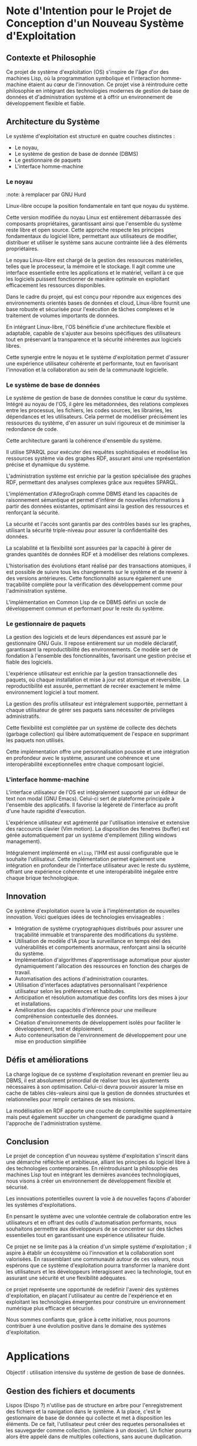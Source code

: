 * Note d'Intention pour le Projet de Conception d'un Nouveau Système d'Exploitation

** Contexte et Philosophie

Ce projet de système d'exploitation (OS) s'inspire de l'âge d'or des machines Lisp, où la programmation symbolique et l'interaction homme-machine étaient au cœur de l'innovation. 
Ce projet vise à réintroduire cette philosophie en intégrant des technologies modernes de gestion de base de données et d'administration système et à offrir un environnement de développement flexible et fiable.

** Architecture du Système

Le système d'exploitation est structuré en quatre couches distinctes :
- Le noyau,
- Le système de gestion de base de donnée (DBMS)
- Le gestionnaire de paquets
- L'interface homme-machine

*** Le noyau
:note: à remplacer par GNU Hurd

Linux-libre occupe la position fondamentale en tant que noyau du système. 

Cette version modifiée du noyau Linux est entièrement débarrassée des composants propriétaires, garantissant ainsi que l'ensemble du système reste libre et open source. Cette approche respecte les principes fondamentaux du logiciel libre, permettant aux utilisateurs de modifier, distribuer et utiliser le système sans aucune contrainte liée à des éléments propriétaires.

Le noyau Linux-libre est chargé de la gestion des ressources matérielles, telles que le processeur, la mémoire et le stockage. Il agit comme une interface essentielle entre les applications et le matériel, veillant à ce que les logiciels puissent fonctionner de manière optimale en exploitant efficacement les ressources disponibles.

Dans le cadre du projet, qui est conçu pour répondre aux exigences des environnements orientés bases de données et cloud, Linux-libre fournit une base robuste et sécurisée pour l'exécution de tâches complexes et le traitement de volumes importants de données.

En intégrant Linux-libre, l'OS bénéficie d'une architecture flexible et adaptable, capable de s'ajuster aux besoins spécifiques des utilisateurs tout en préservant la transparence et la sécurité inhérentes aux logiciels libres. 

Cette synergie entre le noyau et le système d'exploitation permet d'assurer une expérience utilisateur cohérente et performante, tout en favorisant l'innovation et la collaboration au sein de la communauté logicielle.

*** Le système de base de données

Le système de gestion de base de données constitue le cœur du système. Intégré au noyau de l'OS, il gère les métadonnées, des relations complexes entre les processus, les fichiers, les codes sources, les librairies, les dépendances et les utilisateurs. Cela permet de modéliser précisément les ressources du système, d'en assurer un suivi rigoureux et de minimiser la redondance de code.

Cette architecture garanti la cohérence d'ensemble du système.

Il utilise SPARQL pour exécuter des requêtes sophistiquées et modélise les ressources système via des graphes RDF, assurant ainsi une représentation précise et dynamique du système.

L'administration système est enrichie par la gestion spécialisée des graphes RDF, permettant des analyses complexes grâce aux requêtes SPARQL. 

L'implémentation d'AllegroGraph comme DBMS étand les capacités de raisonnement sémantique et permet d'inférer de nouvelles informations à partir des données existantes, optimisant ainsi la gestion des ressources et renforçant la sécurité.

La sécurité et l'accès sont garantis par des contrôles basés sur les graphes, utilisant la sécurité triple-niveau pour assurer la confidentialité des données. 

La scalabilité et la flexibilité sont assurées par la capacité à gérer de grandes quantités de données RDF et à modéliser des relations complexes. 

L'historisation des évolutions étant réalisé par des transactions atomiques, il est possible de suivre tous les changements sur le système et de revenir à des versions antérieures. Cette fonctionnalité assure également une traçabilité complète pour la vérification des développement comme pour l'administration système.

L'implémentation en Common Lisp de ce DBMS défini un socle de développement commun et performant pour le reste du système. 

*** Le gestionnaire de paquets

La gestion des logiciels et de leurs dépendances est assuré par le gestionnaire GNU Guix.
Il repose entièrement sur un modèle déclaratif, garantissant la reproductibilité des environnements. Ce modèle sert de fondation à l'ensemble des fonctionnalités, favorisant une gestion précise et fiable des logiciels.

L'expérience utilisateur est enrichie par la gestion transactionnelle des paquets, où chaque installation et mise à jour est atomique et réversible. La reproductibilité est assurée, permettant de recréer exactement le même environnement logiciel à tout moment.

La gestion des profils utilisateur est intégralement supportée, permettant à chaque utilisateur de gérer ses paquets sans nécessiter de privilèges administratifs.

Cette flexibilité est complétée par un système de collecte des déchets (garbage collection) qui libère automatiquement de l'espace en supprimant les paquets non utilisés.

Cette implémentation offre une personnalisation poussée et une intégration en profondeur avec le système, assurant une cohérence et une interopérabilité exceptionnelles entre chaque composant logiciel.

*** L'interface homme-machine

L'interface utilisateur de l'OS est intégralement supporté par un éditeur de text non modal (GNU Emacs). Celui-ci sert de plateforme principale à l'ensemble des applicatifs. Il favorise la légèreté de l'interface au profit d'une haute rapidité d'execution.

L'expérience utilisateur est agrémenté par l'utilisation intensive et extensive des raccourcis clavier (Vim motion).
La disposition des fenetres (buffer) est gérée automatiquement par un système d'empilement (tilling windows management).

Intégralement implémenté en =elisp=, l'IHM est aussi configurable que le souhaite l'utilisateur. Cette implémentation permet également une intégration en profondeur de l'interface utilisateur avec le reste du système, offrant une expérience cohérente et une interopérabilité inégalée entre chaque brique technologique.

** Innovation

Ce système d'exploitation ouvre la voie à l'implémentation de nouvelles innovation. Voici quelques idées de technologies envisageables :
- Intégration de système cryptographiques distribués pour assurer une traçabilité immuable et transparente des modifications du système.
- Utilisation de modèle d'IA pour la surveillance en temps réel des vulnérabilités et comportements anormaux, renforçant ainsi la sécurité du système.
- Implémentation d'algorithmes d'apprentissage automatique pour ajuster dynamiquement l'allocation des ressources en fonction des charges de travail.
- Automatisation des actions d'administration courantes.
- Utilisation d'interfaces adaptatives personnalisant l'expérience utilisateur selon les préférences et habitudes.
- Anticipation et résolution automatique des conflits lors des mises à jour et installations.
- Amélioration des capacités d'inférence pour une meilleure compréhension contextuelle des données.
- Création d'environnements de développement isolés pour faciliter le développement, test et déploiement.
- Auto conteneurisation de l'environnement de développement pour une mise en production simplifiée

** Défis et améliorations

La charge logique de ce système d'exploitation revenant en premier lieu au DBMS, il est absolument primordial de réaliser tous les ajustements nécessaires à son optimisation. 
Celui-ci devra pouvoir assurer la mise en cache de tables clés-valeurs ainsi que la gestion de données structurées et relationnelles pour remplir certaines de ses missions.

La modélisation en RDF apporte une couche de complexitée supplémentaire mais peut également succiter un changement de paradigme quand à l'approche de l'administration système.

** Conclusion

Le projet de conception d'un nouveau système d'exploitation s'inscrit dans une démarche réfléchie et ambitieuse, alliant les principes du logiciel libre à des technologies contemporaines. En réintroduisant la philosophie des machines Lisp tout en intégrant les dernières avancées technologiques, nous visons à créer un environnement de développement flexible et sécurisé.

Les innovations potentielles ouvrent la voie à de nouvelles façons d'aborder les systèmes d'exploitations.

En pensant le système avec une volontée centrale de collaboration entre les utilisateurs et en offrant des outils d'automatisation performants, nous souhaitons permettre aux développeurs de se concentrer sur des tâches essentielles tout en garantissant une expérience utilisateur fluide.

Ce projet ne se limite pas à la création d'un simple système d'exploitation ; il aspire à établir un écosystème où l'innovation et la collaboration sont valorisées. En rassemblant une communauté autour de ces valeurs, nous espérons que ce système d'exploitation pourra transformer la manière dont les utilisateurs et les développeurs interagissent avec la technologie, tout en assurant une sécurité et une flexibilité adéquates.

ce projet représente une opportunité de redéfinir l'avenir des systèmes d'exploitation, en plaçant l'utilisateur au centre de l'expérience et en exploitant les technologies émergentes pour construire un environnement numérique plus efficace et sécurisé. 

Nous sommes confiants que, grâce à cette initiative, nous pourrons contribuer à une évolution positive dans le domaine des systèmes d'exploitation.

* Applications

Objectif : utilisation intensive du système de gestion de base de données.

** Gestion des fichiers et documents

Lispos (Dispo ?) n'utilise pas de structure en arbre pour l'enregistrement des fichiers et la navigation dans le système.
A la place, c'est le gestionnaire de base de donnée qui collecte et met à disposition les éléments.
De ce fait, l'utilisateur peut créer des requetes personalisées et les sauvegarder comme collection. (similaire à un dossier).
Un fichier pourra alors être appelé dans de multiples collections, sans aucune duplication.